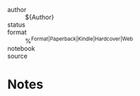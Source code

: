 
- author :: ${Author}
- status ::
- format :: %^{Format|Paperback|Kindle|Hardcover|Web}
- notebook ::
- source ::

* Notes
